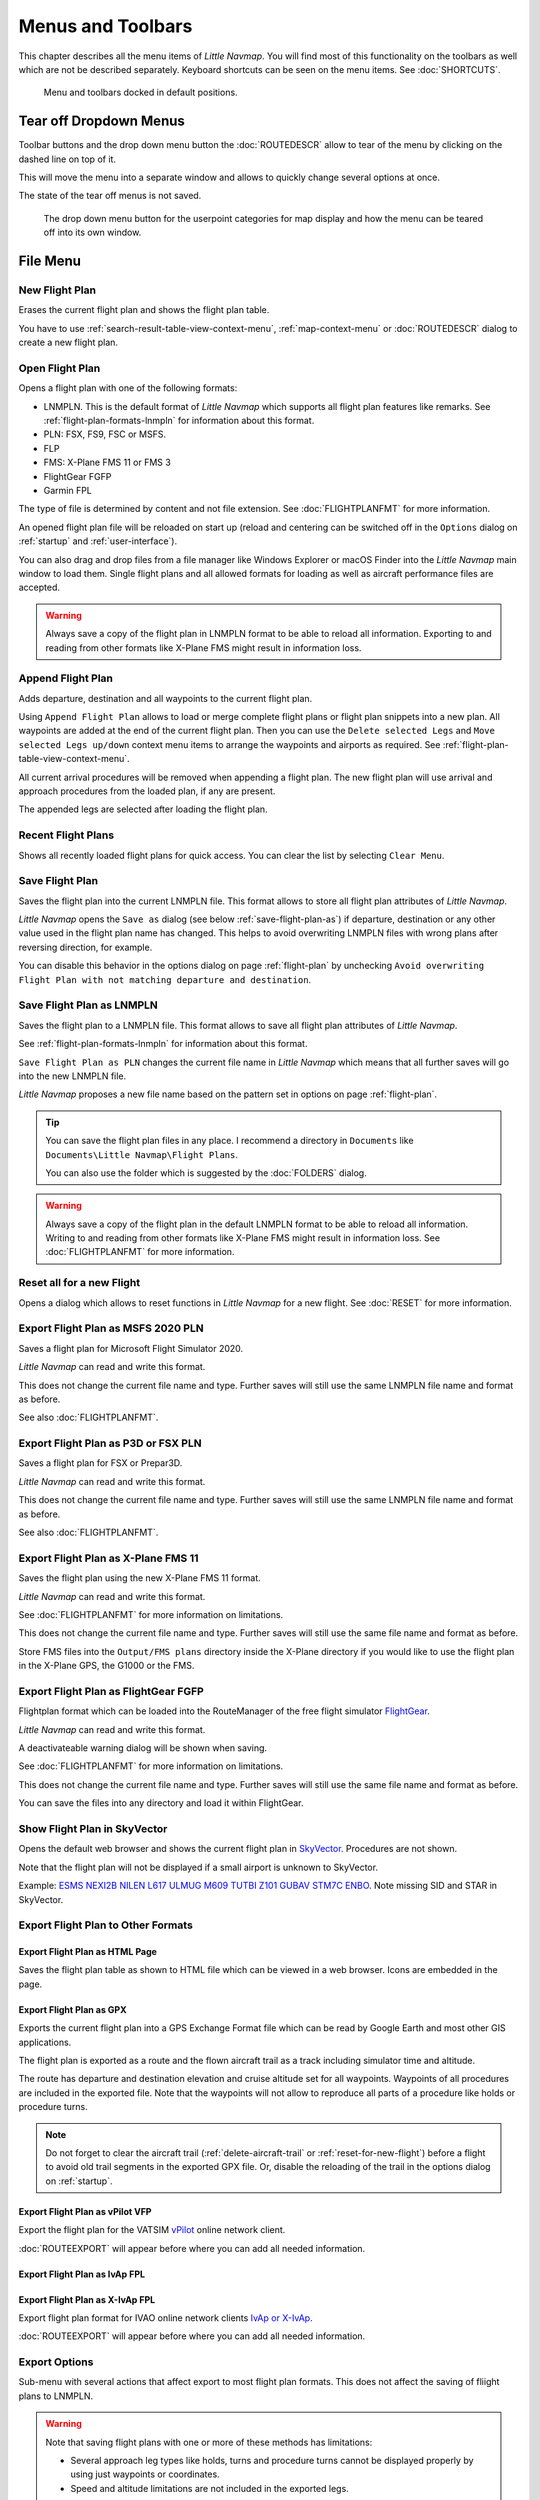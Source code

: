 Menus and Toolbars
------------------

This chapter describes all the menu items of *Little Navmap*. You will
find most of this functionality on the toolbars as well which are not be
described separately. Keyboard shortcuts can be seen on the menu items.
See :doc:`SHORTCUTS`.

.. figure:: ../images/menutoolbar.jpg

       Menu and toolbars docked in default positions.

Tear off Dropdown Menus
~~~~~~~~~~~~~~~~~~~~~~~~~~~~~~~~

Toolbar buttons and the drop down menu button the :doc:`ROUTEDESCR` allow to tear of the menu
by clicking on the dashed line on top of it.

This will move the menu into a separate window and allows to quickly change several options at once.

The state of the tear off menus is not saved.

.. figure:: ../images/tearoff.jpg

       The drop down menu button for the userpoint categories for map display and
       how the menu can be teared off into its own window.

File Menu
~~~~~~~~~

.. _new-flight-plan:

|New Flight Plan| New Flight Plan
^^^^^^^^^^^^^^^^^^^^^^^^^^^^^^^^^

Erases the current flight plan and shows the flight plan table.

You have to use :ref:`search-result-table-view-context-menu`,
:ref:`map-context-menu` or
:doc:`ROUTEDESCR` dialog to create a new flight plan.

.. _open-flight-plan:

|Open Flight Plan| Open Flight Plan
^^^^^^^^^^^^^^^^^^^^^^^^^^^^^^^^^^^

Opens a flight plan with one of the following formats:

-  LNMPLN. This is the default format of *Little Navmap* which supports all flight plan features like remarks.
   See :ref:`flight-plan-formats-lnmpln` for information about this format.
-  PLN: FSX, FS9, FSC or MSFS.
-  FLP
-  FMS: X-Plane FMS 11 or FMS 3
-  FlightGear FGFP
-  Garmin FPL

The type of file is determined by content and not file extension. See :doc:`FLIGHTPLANFMT` for more information.

An opened flight plan file will be reloaded on start up (reload and
centering can be switched off in the ``Options`` dialog on
:ref:`startup` and :ref:`user-interface`).

You can also drag and drop files from a file manager like Windows
Explorer or macOS Finder into the *Little Navmap* main window to load
them. Single flight plans and all allowed formats for loading as well as aircraft performance files
are accepted.

.. warning::

        Always save a copy of the flight plan in LNMPLN format to be able to
        reload all information. Exporting to and reading from other formats like
        X-Plane FMS might result in information loss.

.. _append-flight-plan:

|Append flight plan| Append Flight Plan
^^^^^^^^^^^^^^^^^^^^^^^^^^^^^^^^^^^^^^^

Adds departure, destination and all waypoints to the current flight
plan.

Using ``Append Flight Plan`` allows to load or merge complete flight
plans or flight plan snippets into a new plan. All waypoints are added
at the end of the current flight plan. Then you can use the
``Delete selected Legs`` and ``Move selected Legs up/down`` context menu
items to arrange the waypoints and airports as required. See :ref:`flight-plan-table-view-context-menu`.

All current arrival procedures will be removed when appending a flight plan. The
new flight plan will use arrival and approach procedures from the loaded
plan, if any are present.

The appended legs are selected after loading the flight plan.

.. _recent-flight-plan:

Recent Flight Plans
^^^^^^^^^^^^^^^^^^^^^^^^^^^^^

Shows all recently loaded flight plans for quick access. You can clear
the list by selecting ``Clear Menu``.

.. _save-flight-plan:

|Save Flight Plan| Save Flight Plan
^^^^^^^^^^^^^^^^^^^^^^^^^^^^^^^^^^^

Saves the flight plan into the current LNMPLN file. This format allows to store all flight plan attributes of *Little
Navmap*.

*Little Navmap* opens the ``Save as`` dialog (see below :ref:`save-flight-plan-as`) if departure,
destination or any other value used in the flight plan name has changed. This helps to avoid
overwriting LNMPLN files with wrong plans after reversing direction, for example.

You can disable this behavior in the options dialog on page :ref:`flight-plan` by unchecking
``Avoid overwriting Flight Plan with not matching departure and destination``.

.. _save-flight-plan-as:

|Save Flight Plan as LNMPLN| Save Flight Plan as LNMPLN
^^^^^^^^^^^^^^^^^^^^^^^^^^^^^^^^^^^^^^^^^^^^^^^^^^^^^^^^^^^

Saves the flight plan to a LNMPLN file. This format allows to save all flight plan attributes of *Little
Navmap*.

See :ref:`flight-plan-formats-lnmpln` for information about this format.

``Save Flight Plan as PLN`` changes the current file name in
*Little Navmap* which means that all further saves will go into the new
LNMPLN file.

*Little Navmap* proposes a new file name based on the pattern set in options on page :ref:`flight-plan`.

.. tip::

   You can save the flight plan files in any place. I recommend a directory in ``Documents`` like
   ``Documents\Little Navmap\Flight Plans``.

   You can also use the folder which is suggested by the :doc:`FOLDERS` dialog.

.. warning::

   Always save a copy of the flight plan in the default LNMPLN format to be
   able to reload all information. Writing to and reading from other
   formats like X-Plane FMS might result in information loss.
   See :doc:`FLIGHTPLANFMT` for more information.

.. _reset-for-new-flight:

|Reset all for a new Flight| Reset all for a new Flight
^^^^^^^^^^^^^^^^^^^^^^^^^^^^^^^^^^^^^^^^^^^^^^^^^^^^^^^^

Opens a dialog which allows to reset functions in *Little Navmap* for a
new flight. See :doc:`RESET` for more information.

.. _export-msfs-flight-plan:

|Export as PLN| Export Flight Plan as MSFS 2020 PLN
^^^^^^^^^^^^^^^^^^^^^^^^^^^^^^^^^^^^^^^^^^^^^^^^^^^^

Saves a flight plan for Microsoft Flight Simulator 2020.

*Little Navmap* can read and write this format.

This does not change the current file
name and type. Further saves will still use the same LNMPLN file name and
format as before.

See also :doc:`FLIGHTPLANFMT`.

.. _export-p3d-fsx-flight-plan:

|Export as PLN| Export Flight Plan as P3D or FSX PLN
^^^^^^^^^^^^^^^^^^^^^^^^^^^^^^^^^^^^^^^^^^^^^^^^^^^^^^

Saves a flight plan for FSX or Prepar3D.

*Little Navmap* can read and write this format.

This does not change the current file
name and type. Further saves will still use the same LNMPLN file name and
format as before.

See also :doc:`FLIGHTPLANFMT`.

.. _save-flight-plan-as-fms11:

|Export Flight Plan as X-Plane FMS 11| Export Flight Plan as X-Plane FMS 11
^^^^^^^^^^^^^^^^^^^^^^^^^^^^^^^^^^^^^^^^^^^^^^^^^^^^^^^^^^^^^^^^^^^^^^^^^^^^^

Saves the flight plan using the new X-Plane FMS 11 format.

*Little Navmap* can read and write this format.

See :doc:`FLIGHTPLANFMT` for more information on
limitations.

This does not change the current file
name and type. Further saves will still use the same file name and
format as before.

Store FMS files into the ``Output/FMS plans`` directory inside the
X-Plane directory if you would like to use the flight plan in the
X-Plane GPS, the G1000 or the FMS.

.. _save-flight-plan-as-fgfp:

|Save Flight Plan as FlightGear FGFP| Export Flight Plan as FlightGear FGFP
^^^^^^^^^^^^^^^^^^^^^^^^^^^^^^^^^^^^^^^^^^^^^^^^^^^^^^^^^^^^^^^^^^^^^^^^^^^^^

Flightplan format which can be loaded into the RouteManager of the free
flight simulator `FlightGear <http://www.flightgear.org>`__.

*Little Navmap* can read and write this format.

A deactivateable warning dialog will be shown when saving.

See :doc:`FLIGHTPLANFMT` for more information on
limitations.

This does not change the current file
name and type. Further saves will still use the same file name and
format as before.

You can save the files into any directory and load it within FlightGear.

.. _export-flight-plan-as-skyvector:

Show Flight Plan in SkyVector
^^^^^^^^^^^^^^^^^^^^^^^^^^^^^^^^^^^^^^^^^^^^^^^^^^^^^^^^^^^^^^^^^^^^^^^^^^^^^

Opens the default web browser and shows the current flight plan in
`SkyVector <https://skyvector.com>`__. Procedures are not shown.

Note that the flight plan will not be displayed if a small airport is
unknown to SkyVector.

Example: `ESMS NEXI2B NILEN L617 ULMUG M609 TUTBI Z101 GUBAV STM7C
ENBO <https://skyvector.com/?fpl=ESMS%20NILEN%20L617%20ULMUG%20M609%20TUTBI%20Z101%20GUBAV%20ENBO>`__.
Note missing SID and STAR in SkyVector.

Export Flight Plan to Other Formats
^^^^^^^^^^^^^^^^^^^^^^^^^^^^^^^^^^^^^^^^^^^^^^^^^^^^^^^^^^^^^^^^^^^^^^^^^^^^^

.. _export-flight-plan-as-html:

Export Flight Plan as HTML Page
'''''''''''''''''''''''''''''''

Saves the flight plan table as shown to HTML file which can be viewed in
a web browser. Icons are embedded in the page.

.. _export-flight-plan-as-gpx:

Export Flight Plan as GPX
'''''''''''''''''''''''''

Exports the current flight plan into a GPS Exchange Format file which
can be read by Google Earth and most other GIS applications.

The flight plan is exported as a route and the flown aircraft trail as a
track including simulator time and altitude.

The route has departure and destination elevation and cruise altitude
set for all waypoints. Waypoints of all procedures are included in the
exported file. Note that the waypoints will not allow to reproduce all
parts of a procedure like holds or procedure turns.

.. note::

   Do not forget to clear the aircraft trail (:ref:`delete-aircraft-trail` or :ref:`reset-for-new-flight`)
   before a flight to avoid
   old trail segments in the exported GPX file. Or, disable the reloading
   of the trail in the options dialog on :ref:`startup`.

.. _flight-plan-export-vpilot:

Export Flight Plan as vPilot VFP
''''''''''''''''''''''''''''''''

Export the flight plan for the VATSIM
`vPilot <https://www.vatsim.net/pilots/download-required-software>`__ online network
client.

:doc:`ROUTEEXPORT` will appear before where you can add all needed information.

.. _flight-plan-export-ivap:

Export Flight Plan as IvAp FPL
''''''''''''''''''''''''''''''

.. _flight-plan-export-xivap:

Export Flight Plan as X-IvAp FPL
''''''''''''''''''''''''''''''''

Export flight plan format for IVAO online network clients `IvAp or
X-IvAp <https://www.ivao.aero/softdev/ivap.asp>`__.

:doc:`ROUTEEXPORT` will appear
before where you can add all needed information.

Export Options
^^^^^^^^^^^^^^^^^^^^^^^^^^^^^^^^^

Sub-menu with several actions that affect export to most flight plan formats. This does not affect the saving
of fliight plans to LNMPLN.

.. warning::

      Note that saving flight plans with one or more of these methods has limitations:

      -  Several approach leg types like holds, turns and procedure turns
         cannot be displayed properly by using just waypoints or coordinates.
      -  Speed and altitude limitations are not included in the exported legs.

.. _export-flight-plan-approach-waypoints:

Export Waypoints for Approaches
'''''''''''''''''''''''''''''''''''''''

.. _export-flight-plan-sid-star-waypoints:

Export Waypoints for SID and STAR
'''''''''''''''''''''''''''''''''''''''

Save procedure waypoints instead of procedure information if checked.
This affects all flight plan export formats except the native LNMPLN format.

Use this if your simulator, GPS or FMC does not support loading or
display of approach procedures, SID or STAR.

Procedure information is replaced with respective waypoints that allow
to display procedures in limited GPS or FMS units.

.. _export-flight-plan-airway-waypoints:

Export Waypoints for Airways
'''''''''''''''''''''''''''''''''''''''

Enabling this function will omit all airway information in the exported flight plan formats.
A chain of waypoints will be exported instead of waypoint/airway/waypoint triplets.

.. _multiexport-flight-plan:

|Multiexport Flight Plan| Multiexport Flight Plan
^^^^^^^^^^^^^^^^^^^^^^^^^^^^^^^^^^^^^^^^^^^^^^^^^^

Exports all selected flight plan formats at once. You have to configure paths and select formats
for exporting before by selecting :ref:`multiexport-flight-plan-options` below.

Disabled if no flight plan format is selected for export.

See :doc:`ROUTEEXPORTALL` for details.

.. _multiexport-flight-plan-options:

|Multiexport Flight Plan Options| Multiexport Flight Plan Options
^^^^^^^^^^^^^^^^^^^^^^^^^^^^^^^^^^^^^^^^^^^^^^^^^^^^^^^^^^^^^^^^^^^^^^^^^

Opens a dialog which allows to configure paths and select formats
for flight plan exports with the :ref:`multiexport-flight-plan` function above

See :doc:`ROUTEEXPORTALL` for details.

.. _add-google-earth-kml:

|Add Google Earth KML| Add Google Earth KML
^^^^^^^^^^^^^^^^^^^^^^^^^^^^^^^^^^^^^^^^^^^

Allows addition of one or more Google Earth KML or KMZ files to the map
display. All added KML or KMZ files will be reloaded on start up. Reload
and centering can be switched off in the ``Options`` dialog on
:ref:`startup` and :ref:`user-interface`.

Due to the variety of KML files it is not guaranteed that all files will
show up properly on the map.

.. _clear-google-earth-kml-from-map:

|Clear Google Earth KML from Map| Clear Google Earth KML from Map
^^^^^^^^^^^^^^^^^^^^^^^^^^^^^^^^^^^^^^^^^^^^^^^^^^^^^^^^^^^^^^^^^

Removes all loaded KML files from the map.

.. _work-offline:

|Offline| Work Offline
^^^^^^^^^^^^^^^^^^^^^^

Stops loading of map data from the Internet. This affects the
*OpenStreetMap*, *OpenTopoMap* and all the other online map themes as
well as the elevation data. A red ``Offline.`` indication is shown in
the status bar if this mode is enabled.

You should restart the application after going online again.

Note that this function does not affect the download of weather information.
You can disable this in the respective menus separately.

.. warning::

     Enabling this function unintentionally will result in a blocky or fuzzy map display
     if online maps are used.

     This is because the map download of new image tiles is blocked.

.. _save-map-as-image:

|Save Map as Image| Save Map as Image
^^^^^^^^^^^^^^^^^^^^^^^^^^^^^^^^^^^^^^

Saves the current map view as an image file. Allowed formats are JPEG,
PNG and BMP. The image does not include the map overlays.

:doc:`IMAGEEXPORT` will show up before saving
which allows to select the image size.

.. _save-map-as-avitab:

|Save Map as Image for AviTab| Save Map as Image for AviTab
^^^^^^^^^^^^^^^^^^^^^^^^^^^^^^^^^^^^^^^^^^^^^^^^^^^^^^^^^^^^^

Saves the current map view as an image file for
`AviTab <https://github.com/fpw/avitab>`__. Allowed formats are JPEG and
PNG.

:doc:`IMAGEEXPORT` will show up before saving
which allows to select the image size.

The saved file is accompanied by a calibration file in
`JSON-Format <https://en.wikipedia.org/wiki/JSON>`__. It
has the same name as the image with an additional ``.json`` extension.

The files have to be saved to
``.../X-Plane 11/Resources/plugins/AviTab/MapTiles/Mercator``.

See here in the AviTab documentation for more information how to load
the map image: `Map App -
Mercator <https://github.com/fpw/avitab/wiki/Map-App#mercator>`__.

.. _save-map-to-clipboard:

Copy Map Image to Clipboard
^^^^^^^^^^^^^^^^^^^^^^^^^^^^^^^^^^^^^^^^^^^^^^^^^^^^^^^^^^^^^

Copies the current map image to the clipboard. The image does not
include the map overlays.

:doc:`IMAGEEXPORT` will show up before copying
the image which allows to select the image size.

.. _print-map:

|Print Map| Print Map
^^^^^^^^^^^^^^^^^^^^^^^^^^^^^^^^^^^^^^^^^^^^^^^^^^^^^^^^^^^^^

Allows to print the current map view. See :ref:`printing-the-map` for more information.

.. _print-flight-plan:

|Print Flight Plan| Print Flight Plan
^^^^^^^^^^^^^^^^^^^^^^^^^^^^^^^^^^^^^^^^^^^^^^^^^^^^^^^^^^^^^

Opens a print dialog that allows you to select flight plan related
information to be printed. See :ref:`printing-the-flight-plan` for more information.

.. _file-quit:

|Quit| Quit
^^^^^^^^^^^^^^^^^^^^^^^^^^^^^^^^^^^^^^^^^^^^^^^^^^^^^^^^^^^^^

Exits the application. Will ask for confirmation if there are unsaved files.

Flight Plan Menu
~~~~~~~~~~~~~~~~

Flight Plan
^^^^^^^^^^^

Opens and raises the flight planning dock window and flight plan tab.
Also activates the flight plan table for quick navigation. Same as
``Window`` -> ``Shortcuts`` -> ``Flight Plan`` or pressing ``F7``.

See :ref:`shortcuts-main-window` for
a full list or shortcuts.

Fuel Report
^^^^^^^^^^^

Opens and raises the flight planning dock window and Fuel Report tab.
Same as ``Window`` -> ``Shortcuts`` -> ``Fuel Report`` or pressing
``F8``.

See :ref:`shortcuts-main-window` for
a full list or shortcuts.

.. _undo-redo:

|Undo| |Redo| Undo/Redo
^^^^^^^^^^^^^^^^^^^^^^^^

Allows undo and redo of all flight plan changes. The last action is shown in the menu item like
``Add Waypoint``, for example.

.. _select-a-start-position-for-departure:

|Select a Start Position for Departure| Select a Start Position for Departure
^^^^^^^^^^^^^^^^^^^^^^^^^^^^^^^^^^^^^^^^^^^^^^^^^^^^^^^^^^^^^^^^^^^^^^^^^^^^^

A parking spot (gate, ramp or fuel box), runway or helipad can be
selected as a start position at the departure airport. A parking
position can also be selected in the map context menu item :ref:`set-as-flight-plan-departure`
when right-clicking on a parking position. If no position is selected
the longest primary runway end is selected automatically as start.

.. figure:: ../images/selectstartposition.jpg

     The start position selection dialog for EDDN.

.. _edit-flight-plan-on-map:

|Edit Flight Plan on Map| Edit Flight Plan on Map
^^^^^^^^^^^^^^^^^^^^^^^^^^^^^^^^^^^^^^^^^^^^^^^^^

Toggles the flight plan drag and drop edit mode on the map. See :doc:`MAPFPEDIT`.

.. _new-flight-plan-from-description:

|New Flight Plan from Route Description| New Flight Plan from Route Description
^^^^^^^^^^^^^^^^^^^^^^^^^^^^^^^^^^^^^^^^^^^^^^^^^^^^^^^^^^^^^^^^^^^^^^^^^^^^^^^

Opens a dialog with the ATS route description of the current flight plan
that also allows to modify the current flight plan or enter a new one.

:doc:`ROUTEDESCR` gives more information about this topic.

.. _flight-plan-route-clipboard:

|Copy Flight Plan Route to Clipboard| Copy Flight Plan Route to Clipboard
^^^^^^^^^^^^^^^^^^^^^^^^^^^^^^^^^^^^^^^^^^^^^^^^^^^^^^^^^^^^^^^^^^^^^^^^^

Copies the route description of the current flight plan to the clipboard
using the current settings from :doc:`ROUTEDESCR`.

.. _calculate-direct:

|Calculate Direct| Calculate Direct
^^^^^^^^^^^^^^^^^^^^^^^^^^^^^^^^^^^

Deletes all intermediate waypoints and connects departure and
destination using a great circle line.

This function does not delete procedures from the current flight plan but will rather connect procedure exit and entry directly, if any.

.. tip::

    You can calculate a flight plan between any kind of waypoints, even
    user-defined waypoints (right-click on the map and select
    :ref:`add-position-to-flight-plan` to create one). This allows the creation
    of snippets that can be merged into flight plans.

.. _reverse-flight-plan:

|Reverse Flight Plan| Reverse Flight Plan
^^^^^^^^^^^^^^^^^^^^^^^^^^^^^^^^^^^^^^^^^

Swaps departure and destination and reverses order of all intermediate
waypoints. A default runway is assigned for the new departure start
position.

Procedures are removed by this function.

This function also removes all airway references since the result would not be valid
due to one-way restrictions.

.. _calculate-flight-plan:

|Calculate Flight Plan| Calculate Flight Plan
^^^^^^^^^^^^^^^^^^^^^^^^^^^^^^^^^^^^^^^^^^^^^^^

Opens the flight plan calculation dock window which allows to automatically generate a flight plan by various criteria.

See chapter :doc:`ROUTECALC` for more information.

.. _adjust-flight-plan-alt:

|Adjust Flight Plan Altitude| Adjust Flight Plan Altitude
^^^^^^^^^^^^^^^^^^^^^^^^^^^^^^^^^^^^^^^^^^^^^^^^^^^^^^^^^

Changes the flight plan altitude according to a simplified East/West
rule and the current route type (IFR or VFR). Rounds the altitude up to
the nearest even 1,000 ft (or meter) for westerly flight plans or odd
1,000 ft (or meter) for easterly flight plans. Adds 500 ft for VFR
flight plans.

The rule can be changed in the options on :ref:`flight-plan`.

.. _download-tracks-startup:

Download Tracks on Startup
^^^^^^^^^^^^^^^^^^^^^^^^^^^^^^^^^^^^^^^^^^^^^^^^^^^^^^^^^

Downloads tracks immediately and instructs *Little Navmap* download tracks on startup.

See :doc:`TRACKS` for more information.

.. _download-tracks:

|Download Tracks| Download Tracks
^^^^^^^^^^^^^^^^^^^^^^^^^^^^^^^^^^^^^^^^^^^^^^^^^^^^^^^^^

Downloads Oceanic or other tracks which are NAT, PACOTS and AUSOTS.

Tracks are shown on the map and a message is shown in the statusbar once the download is finished.

Tracks are removed when closing the program. Use the function ``Download Tracks on Startup``
above to always have tracks available.

See :doc:`TRACKS` for more information.

.. _delete-tracks:

Delete Tracks
^^^^^^^^^^^^^^^^^^^^^^^^^^^^^^^^^^^^^^^^^^^^^^^^^^^^^^^^^

Remove downloaded Oceanic and other tracks from the track database.

Map Menu
~~~~~~~~

.. _goto-home:

|Goto Home| Goto Home
^^^^^^^^^^^^^^^^^^^^^

Jumps to the home area that was set using :ref:`set-home` using the saved position and zoom
distance. The center of the home area is highlighted by a |Home Symbol|
symbol.

The symbol cannot be hidden. Set it at a remote position if you like to get rid of it.

.. _go-to-center-for-distance-search:

|Go to Center for Distance Search| Go to Center for Distance Search
^^^^^^^^^^^^^^^^^^^^^^^^^^^^^^^^^^^^^^^^^^^^^^^^^^^^^^^^^^^^^^^^^^^

Go to the center point used for distance searches. See :ref:`set-center-for-distance-search`.The
center for the distance search is highlighted by a |Distance Search
Symbol| symbol.

The center symbol cannot be hidden. Set it at a remote position if you like to get rid of it.

.. _center-flight-plan:

|Center Flight Plan| Center Flight Plan
^^^^^^^^^^^^^^^^^^^^^^^^^^^^^^^^^^^^^^^

Centers the whole flight plan on the map.

.. _remove-highlights:

|Remove all Highlights and Selections| Remove all Highlights and Selections
^^^^^^^^^^^^^^^^^^^^^^^^^^^^^^^^^^^^^^^^^^^^^^^^^^^^^^^^^^^^^^^^^^^^^^^^^^^

Deselect all entries in the flight plan table, all search result tables
and remove all highlight marks from the map. Use this to get a clean
view of the map while flying.

.. _remove-marks:

|Remove all Ranges, Measurements, Patterns and Holdings| Remove all Ranges, Measurements, Patterns and Holdings
^^^^^^^^^^^^^^^^^^^^^^^^^^^^^^^^^^^^^^^^^^^^^^^^^^^^^^^^^^^^^^^^^^^^^^^^^^^^^^^^^^^^^^^^^^^^^^^^^^^^^^^^^^^^^^^

Removes all user features which are range rings, navaid range rings,
measurement lines, airport traffic patterns and holdings from the map.
This cannot be undone.

A warning dialog is shown before removing all user features.

.. _center-aircraft:

|Center Aircraft| Center Aircraft
^^^^^^^^^^^^^^^^^^^^^^^^^^^^^^^^^

Zooms to the user aircraft if directly connected to a flight simulator
or remotely connected using *Little
Navconnect* and
keeps the aircraft centered on the map.

Default is to keep the user aircraft and the next flight plan waypoint visible on the map.
The mode falls back to simple aircraft centering if no flight plan is loaded or no active leg is present.

You can zoom and move the map around and after a timeout the aircraft and next waypoint are centered again.

You can change the behavior on :ref:`simulator-aircraft` tab in dialog ``Options``.

.. _delete-aircraft-trail:

|Delete Aircraft Trail| Delete Aircraft Trail
^^^^^^^^^^^^^^^^^^^^^^^^^^^^^^^^^^^^^^^^^^^^^

The aircraft trail is saved and will be reloaded on program startup.

This menu item removes the user aircraft trail from both the map and the
elevation profile.

The trail can be exported together with the flight plan into a GPX
file by using :ref:`export-flight-plan-as-gpx`.

The aircraft trail is also attached to logbook entries as flown trail and can be saved there.

.. note::

      Always reset your trail before doing a flight to have the correct trail in the logbook entry.
      The best way to do this is :ref:`reset-for-new-flight`.

.. _map-position-back-forward:

|Map Position Back| |Map Position Forward| Map Position Back/Forward
^^^^^^^^^^^^^^^^^^^^^^^^^^^^^^^^^^^^^^^^^^^^^^^^^^^^^^^^^^^^^^^^^^^^

Jumps forward or backward in the map position history. The complete
history is saved and restored when starting *Little Navmap*.

View Menu
~~~~~~~~~

.. _reset-display-settings:

|Reset Display Settings| Reset Display Settings
^^^^^^^^^^^^^^^^^^^^^^^^^^^^^^^^^^^^^^^^^^^^^^^

Resets all map display settings which can be changed in the menu
``View`` back to default.

.. _map-details:

Details
^^^^^^^^^^^^^^^^^^

.. _more-details:

|More Details| More Details
'''''''''''''''''''''''''''

.. _default-details:

|Default Details| Default Details
'''''''''''''''''''''''''''''''''

.. _less-details:

|Less Details| Less Details
'''''''''''''''''''''''''''

Increases or decreases the detail level for the map. More details means
more airports, more navaids, more text information and bigger icons.

.. warning::

      Map information will be truncated if too much detail is
      chosen. A red warning message ``Too many objects`` will be shown in the statusbar if this is
      the case.

The detail level is shown in the statusbar. Range is -5 for least detail
to +5 for most detail.

.. tip::

     You can also quickly change the detail level with the mouse wheel using ``Ctrl+Wheel``.

Airports
^^^^^^^^^^^^^^^^^^^

.. _force-show-addon-airports:

|Force Show Addon Airports| Force Show Addon Airports
'''''''''''''''''''''''''''''''''''''''''''''''''''''

Add-on airports are always shown independently of the other airport map
settings and zoom level if this option is selected.

Enabling this function allows to see even small add-on airstrips in continental zoom levels, for example.

Add-on airports are highlighted with a yellow ring which is independent of this function.
You can disable the yellow ring in the options dialog on page :ref:`map-display` by unchecking ``Highlight add-on airports``.

**Example:** ``Force Show Addon Airports`` on a higher zoom level:

.. figure:: ../images/airportaddonnoforce.jpg

        Off: Only large add-on airports are shown on the map with a yellow highlight.

.. figure:: ../images/airportaddonforce.jpg

       On: All large add-on airports and additionally small add-on airstrips are shown on the map with a yellow highlight.

.. _show-airports-with-hard-runways:

|Show Airports with hard Runways| Show Airports with hard Runways
'''''''''''''''''''''''''''''''''''''''''''''''''''''''''''''''''

Show airports that have at least one runway with a hard surface.

.. _show-airports-with-soft-runways:

|Show Airports with soft Runways| Show Airports with soft Runways
'''''''''''''''''''''''''''''''''''''''''''''''''''''''''''''''''

Show airports that have only soft surfaced runways or only water
runways. This type of airport might be hidden on the map depending on
zoom distance.

.. _show-empty-airports:

|Show empty Airports| Show empty Airports
'''''''''''''''''''''''''''''''''''''''''

Show empty airports. This button or menu item might not be visible
depending on settings in the ``Options`` dialog on :ref:`map`.
The status of this button is combined with the other airport
buttons. This means, for example: You have to enable soft surfaced
airport display and empty airports to see empty airports having only
soft runways.

An empty airport is defined as one which has neither parking nor
taxiways nor aprons and is not an add-on. These airports are treated
differently in *Little Navmap*. Empty airports are drawn gray and behind all other
airports on the map.

This function helps the user to avoid airports that have no scenery elements.

Airports having only water runways are excluded from this definition to
avoid unintentional hiding.

**X-Plane and 3D airports**

The function can be extended to X-Plane airports which are not marked as
``3D``. This can be done by checking
``Consider all X-Plane airports not being 3D empty`` in the ``Options``
dialog on :ref:`map`. All airports not being marked as
``3D`` will be shown in gray on the map and can be hidden like described
above if enabled.

An airport is considered 3D if its source file contains ``3D`` in the
``gui_label``.

The definition of ``3D`` is arbitrary, though. A ``3D`` airport may
contain just a single object, such as a light pole or a traffic cone or
it may be a fully constructed major airport.

Navaids
^^^^^^^^^^^^^^^^^^

.. _show-vor-stations:

|Show VOR Stations| Show VOR Stations
'''''''''''''''''''''''''''''''''''''

.. _show-ndb-stations:

|Show NDB Stations| Show NDB Stations
'''''''''''''''''''''''''''''''''''''

.. _show-waypoints:

|Show Waypoints| Show Waypoints
'''''''''''''''''''''''''''''''

.. _show-ils-feathers:

|Show ILS Feathers| Show ILS Feathers
'''''''''''''''''''''''''''''''''''''

.. _show-victor-airways:

|Show Victor Airways| Show Victor Airways
'''''''''''''''''''''''''''''''''''''''''

.. _show-jet-airways:

|Show Jet Airways| Show Jet Airways
'''''''''''''''''''''''''''''''''''

Show or hide these facilities or navaids on the map. Navaids might be
hidden on the map depending on zoom distance.

.. _show-tracks:

|Show Tracks| Show Tracks
'''''''''''''''''''''''''''''''''''

Show or hide Oceanic or other tracks which are NAT, PACOTS and AUSOTS.

This function is disabled if no tracks are downloaded.

See :doc:`TRACKS` for more information.

.. _menu-airspaces:

Airspaces
^^^^^^^^^^^^^^^^^^^^

This sub-menu and toolbar allow the selection of individual airspace categories.

Airspace data sources can be selected in menu ``Scenery Library`` -> :ref:`airspace-source`.

Note that airspaces are hidden at lower zoom levels to avoid overlaying with the airport diagram.

You can tear off the drop down menus from the toolbar by clicking on the dashed line on top of the menu.

.. figure:: ../images/airspacestoolbar.jpg

       Airspace selection toolbar with all drop down menus.

.. _show-airspaces:

|Show Airspaces| Show Airspaces
'''''''''''''''''''''''''''''''

Allows to enable or disable the display of all airspaces with one click.
Use the menu items below this one or the toolbar buttons to display or
hide the various airspace types.

The airspaces toolbar contains buttons each having a drop down menu that
allows to configure the airspace display like showing or hiding certain
airspace types. Each drop down menu also has ``All`` and ``None``
entries to select or deselect all types in the menu.

.. _icao-airspaces:

|ICAO Airspaces| ICAO Airspaces
'''''''''''''''''''''''''''''''

Allows selection of Class A to Class E airspaces.

.. _fir-airspaces:

|FIR Airspaces| FIR Airspaces
'''''''''''''''''''''''''''''

Allows selection of the Class F and Class G airspaces or flight
information regions.

.. _restricted-airspaces:

|Restricted Airspaces| Restricted Airspaces
'''''''''''''''''''''''''''''''''''''''''''

Show or hide MOA (military operations area), restricted, prohibited and
danger airspaces.

.. _special-airspaces:

|Special Airspaces| Special Airspaces
'''''''''''''''''''''''''''''''''''''

Show or hide warning, alert and training airspaces.

.. _other-airspaces:

|Other Airspaces| Other Airspaces
'''''''''''''''''''''''''''''''''

Show or hide center, tower, mode C and other airspaces.

.. _airspace-altitude-limitations:

|Airspace Altitude Limitations| Airspace Altitude Limitations
'''''''''''''''''''''''''''''''''''''''''''''''''''''''''''''

Allows filtering of the airspace display by altitude. Either below or
above 10,000 ft or 18,000 ft or only airspaces intersecting with the
flight plan altitude.

.. _user-features:

User Features
^^^^^^^^^^^^^^^^^^^^^^^^

|Range Rings| Range Rings
''''''''''''''''''''''''''''''''''''

|Measurement Lines| Measurement Lines
''''''''''''''''''''''''''''''''''''''

|Traffic Patterns| Traffic Patterns
''''''''''''''''''''''''''''''''''''''

|Holdings| Holdings
''''''''''''''''''''''''''''''''''''''

Hides or shows the respective user features.

Note that the menu item to add an user feature is disabled if the
respective user feature is hidden on the map. The menu item is suffixed
with the text ``hidden on map`` if this is the case.

.. _map-userpoints:

Userpoints
^^^^^^^^^^^^^^^^^^^^^

Allows to hide or show user-defined waypoints by type.

The menu item ``Unknown Types`` shows or hides all types which do not
belong to a known type.

The type ``Unknown`` |Unknown| shows or hides all userpoints which are
exactly of type ``Unknown``.

You can tear off the drop down menu from the toolbar by clicking on the dashed line on top of it.

See :doc:`USERPOINT` for more information on
user-defined waypoints.

.. _show-flight-plan:

|Show Flight Plan| Show Flight Plan
^^^^^^^^^^^^^^^^^^^^^^^^^^^^^^^^^^^

Show or hide the flight plan. The flight plan is shown independently of
the zoom distance.

Note that the flight plan is also hidden in the elevation profile if you switch it off here.

.. _show-toc-and-tod:

|Show Top of Climb and Top of Descent| Show Top of Climb and Top of Descent
^^^^^^^^^^^^^^^^^^^^^^^^^^^^^^^^^^^^^^^^^^^^^^^^^^^^^^^^^^^^^^^^^^^^^^^^^^^^

Hides the climb and descent slopes as well as the top of climb and top of descent indicators when disabled.
This affects the map and elevation profile display but not the altitude calculation in the fuel report or elevation profile.

.. _show-missed-approaches:

|Show Missed Approaches| Show Missed Approaches
^^^^^^^^^^^^^^^^^^^^^^^^^^^^^^^^^^^^^^^^^^^^^^^

Show or hide the missed approaches of the current flight plan. This does
not affect the preview in the search tab ``Procedures``.

.. note::

       This function changes the active flight plan leg
       sequencing: Sequencing the active leg will stop if the destination is
       reached and missed approaches are not displayed. Otherwise sequencing
       will continue with the missed approach and the simulator aircraft
       progress will show the remaining distance to the end of the missed
       approach instead.

.. _show-aircraft:

|Show Aircraft| Show Aircraft
^^^^^^^^^^^^^^^^^^^^^^^^^^^^^

Shows the user aircraft and keeps it centered on the map if connected to
the simulator. The user aircraft is always shown independently of the
zoom distance.

The icon color and shape indicates the aircraft type and whether the
aircraft is on ground (gray border on ground).

|User Aircraft| User aircraft in flight.

A click on the user aircraft shows more information in the
``Simulator Aircraft`` dock window.

More options to change the map behavior while flying can be found here :ref:`simulator-aircraft`.

.. _show-aircraft-trail:

|Show Aircraft Trail| Show Aircraft Trail
^^^^^^^^^^^^^^^^^^^^^^^^^^^^^^^^^^^^^^^^^

Show the user aircraft trail. The trail is always shown independently of
the zoom distance. It is saved and will be reloaded on program startup.

The trail can be deleted manually by selecting ``Map`` ->
``Delete Aircraft Trail`` in the main menu.

The length of the trail is limited for performance reasons. If it
exceeds the maximum length, the trail is truncated and the oldest
segments are lost.

The trail can be exported together with the flight plan into a GPX
file by using :ref:`export-flight-plan-as-gpx`.

.. _show-compass-rose:

|Show Compass Rose| Show Compass Rose
^^^^^^^^^^^^^^^^^^^^^^^^^^^^^^^^^^^^^

Show a compass rose on the map which indicates true north and magnetic
north. Aircraft heading and aircraft trail are shown if connected to a
simulator.

The rose is centered around the user aircraft if connected to a simulator.
Otherwise it is centered on the map view.

See :doc:`COMPASSROSE` for details.

.. _show-compass-rose-attach:

|Attach Compass Rose to Aircraft| Attach Compass Rose to Aircraft
^^^^^^^^^^^^^^^^^^^^^^^^^^^^^^^^^^^^^^^^^^^^^^^^^^^^^^^^^^^^^^^^^^^^

The compass rose is centered in the current view if not connected to a simulator.

Once connected, the compass rose will be attached to the user aircraft and follow its position.

This can be disabled with this menu item which detaches the rose from the user aircraft and keeps it centered on the screen.

.. _show-map-ai-aircraft:

|Show AI and Multiplayer Aircraft| |Show AI and Multiplayer Ships| Show AI and Multiplayer Aircraft or Ships
^^^^^^^^^^^^^^^^^^^^^^^^^^^^^^^^^^^^^^^^^^^^^^^^^^^^^^^^^^^^^^^^^^^^^^^^^^^^^^^^^^^^^^^^^^^^^^^^^^^^^^^^^^^^

Shows AI and multiplayer aircraft or ships on the map. Multiplayer
vehicles can be displayed from e.g. FSCloud, VATSIM or Steam sessions.

The icon color and shape indicates the aircraft type and whether the
aircraft is on ground (gray border).

|AI or Multiplayer Aircraft| AI or multiplayer aircraft from the
simulator.

This includes aircraft that are injected by the various
online network clients. A click on the AI aircraft or ship shows more
information in the ``Simulator Aircraft`` dock window in the tab
``AI / Multiplayer``.

|Online Multiplayer Aircraft| Multiplayer aircraft/client from an online
network. See :doc:`ONLINENETWORKS`. A click on the
online aircraft shows information in the ``Information`` dock window in
the separate tab ``Online Clients``.

Note that, in X-Plane, ship traffic is not available and AI aircraft
information is limited.

The displayed vehicles are limited by the used multiplayer system if
*Little Navmap* is not connected to an online network like VATSIM or
IVAO. Multiplayer aircraft will disappear depending on distance to user
aircraft. For AI in FSX or P3D this is currently about 100 NM or around 200 km.

Smaller ships are only generated by the simulator within a small radius
around the user aircraft.

*Little Navmap* limits the display of AI vehicles depending on size.
Zoom close to see small aircraft or boats.

On the lowest zoom distance all aircraft and ships are drawn to scale on
the map.

Aircraft labels are forced to show independently of zoom level for the
next five AI/multiplayer aircraft closest to the user that are within 20
NM distance and 5,000 ft elevation.

All aircraft icons can be customized: :ref:`customize-aircraft-icons`.

.. _show-map-grid:

|Show Map Grid| Show Map Grid
^^^^^^^^^^^^^^^^^^^^^^^^^^^^^

Show a latitude/longitude grid as well as the
`meridian <https://en.wikipedia.org/wiki/Prime_meridian>`__ and
`antimeridian <https://en.wikipedia.org/wiki/180th_meridian>`__ (near
the date line) on the map.

A 30, 5 or 1 degree grid is shown depending on zoom factor.

.. _show-country-and-city-names:

|Show Country and City Names| Show Country and City Names
^^^^^^^^^^^^^^^^^^^^^^^^^^^^^^^^^^^^^^^^^^^^^^^^^^^^^^^^^

Show country, city and other points of interest. Availability of these
options depends on the selected map theme. See
:ref:`theme`.

.. _show-hillshading:

|Show Hillshading| Show Hillshading
^^^^^^^^^^^^^^^^^^^^^^^^^^^^^^^^^^^

Show hill shading on the map. Availability of these options depends on
the selected map theme. See :ref:`theme`.

.. _show-mora-grid:

|Show Minimum Altitude| Show Minimum Altitude
^^^^^^^^^^^^^^^^^^^^^^^^^^^^^^^^^^^^^^^^^^^^^

Toggles the display of minimum off-route altitude grid on the map.

The minimum off-route altitude grid provides an obstacle clearance
altitude within an one degree grid. The altitudes clear all terrain and
obstructions by 1,000 ft in areas where the highest elevations are 5,000
ft MSL or lower. Where the highest elevations are above 5,000 ft MSL
or higher terrain is cleared by 2,000 ft.

The large number is 1,000 ft and small number 100 ft minimum
altitude.

.. figure:: ../images/legend_map_mora.png

       MORA grid: 3,300, 4,400, 6,000, 9,900 and 10,500 ft.

.. _show-airport-weather:

|Show Airport Weather| Show Airport Weather
^^^^^^^^^^^^^^^^^^^^^^^^^^^^^^^^^^^^^^^^^^^

Shows icons for airport weather where a weather station is available.
Select source for display with :ref:`airport-weather-source` below.

See :ref:`airport-weather-legend` for an
explanation of the symbols and :ref:`airport-weather` for more information.

.. _wind-levels-menu:

Wind levels
^^^^^^^^^^^^^^^^^^^^^^

Enables or disables wind aloft display for different layers as well as
at flight plan waypoints. Select wind data source for display with :ref:`wind-source` below.

See :ref:`high-alt-wind` for an
explanation of the wind symbols and :ref:`wind` for more information.

.. _show-sun-shading:

|Show Sun Shading| Show Sun Shading
^^^^^^^^^^^^^^^^^^^^^^^^^^^^^^^^^^^

Enables the display of sun shading on the globe. This works in both
projections ``Mercator`` and ``Spherical``.

You can change the time source with the ``Sun Shading Time`` menu below.
The shadow darkness can be changed in the dialog ``Options`` on
:ref:`map-display-2`.

See :doc:`SUNSHADOW` for more information.

.. _show-sun-shading-time:

Sun Shading Time
^^^^^^^^^^^^^^^^

You can choose between three time sources for the sun shadow.

Simulator
'''''''''

Uses the time of the connected flight simulator and falls back to real
time if not connected. Updates the shadow if the simulator time changes.

Real UTC Time
'''''''''''''

Use real time.

User defined Time
'''''''''''''''''

Allows to use the user defined time as set by using
``Set User defined Time`` below.

Set User defined Time
'''''''''''''''''''''

Opens a dialog to set an user defined time in UTC as a source for the
sun shading.

See :ref:`sun-shadow-user-defined` for more information.

Projection
^^^^^^^^^^

Mercator
''''''''

A flat projection that gives the most fluid movement and the sharpest
map when using picture tile based online maps themes like
*OpenStreetMap* or *OpenTopoMap*.

Spherical
'''''''''

Shows earth as a globe which is the most natural projection. Movement
can stutter slightly when using the picture tile based online maps
themes like *OpenStreetMap* or *OpenTopoMap*. Use the ``Simple``,
``Plain`` or ``Atlas`` map themes to prevent this.

Online maps can appear slightly blurred when using this projection. This
is a result from converting the flat image tiles to the spherical
display.

.. figure:: ../images/sphericalpolitical.jpg

      Spherical map projection with ``Simple`` offline map theme selected.

.. _theme:

Theme
^^^^^

Allows to change the map theme which defines the look and feel of the background map.

Custom map themes are prefixed with a ``*`` in the drop down box in the
toolbar and with the word ``Custom`` in the menu.

.. tip::

   Check out the `Little Navmap Support Forum at
   AVSIM <https://www.avsim.com/forums/forum/780-little-navmap-little-navconnect-little-logbook-support-forum/>`__ for
   more map themes.

.. note::

    Please note that all the online maps are delivered from free services
    therefore fast download speeds and high availability cannot be
    guaranteed.

In any case it is easy to deliver and install a new online
map source without creating a new *Little Navmap* release.
See :doc:`MAPTHEMES` for more information.

OpenStreetMap
'''''''''''''

This is an online raster (i.e. based on images) map that includes a hill
shading option. Note that the *OpenStreetMap* hill shading does not
cover the whole globe.

.. figure:: ../images/osmhillshading.jpg

       View at an Italian airport using *OpenStreetMap* theme and hill shading.

OpenTopoMap
'''''''''''

An online raster map that mimics a topographic map. Includes integrated hill
shading and elevation contour lines at lower zoom distances.

The tiles for this map are provided by
`OpenTopoMap <https://www.opentopomap.org>`__.

.. figure:: ../images/otm.jpg

      View at the eastern Alps using *OpenTopoMap* theme. A flight plan is shown north of the Alps.

Stamen Terrain
''''''''''''''

A terrain map featuring integrated hill shading and natural vegetation colors. The
hill shading is available worldwide.

Map tiles by `Stamen Design <https://stamen.com>`__, under `CC BY
3.0 <https://creativecommons.org/licenses/by/3.0>`__. Data by
`OpenStreetMap <https://www.openstreetmap.org>`__, under
`ODbL <https://www.openstreetmap.org/copyright>`__.

.. figure:: ../images/stamenterrain.jpg

      View showing Stamen Terrain theme.

CARTO Light
'''''''''''''''''''''''''''''''''''''''''''''''''

A very bright map called *Positron* which allows to concentrate on the
aviation features on the map display. The map includes the same hill
shading option as the *OpenStreetMap*.

Map tiles and style by `CARTO <https://carto.com/>`__. Data by
`OpenStreetMap <https://www.openstreetmap.org>`__, under
`ODbL <https://www.openstreetmap.org/copyright>`__.

CARTO Dark
''''''''''''''''''''''''''''''''''''''''''''''''

A dark map called *Dark Matter*. The map includes the same hill shading
option as the *OpenStreetMap*.

Map tiles and style by `CARTO <https://carto.com/>`__. Data by
`OpenStreetMap <https://www.openstreetmap.org>`__, under
`ODbL <https://www.openstreetmap.org/copyright>`__.

Simple (Offline)
''''''''''''''''

This is a political map using colored country polygons. Boundaries and
water bodies are depicted coarse. The map included in *Little Navmap*
has an option to display city and country names.

Plain (Offline)
'''''''''''''''

A very simple map. The map is included in *Little Navmap* and has an
option to display city and country names. Boundaries and water bodies
are depicted coarse.

Atlas (Offline)
'''''''''''''''

A very simple map including coarse hill shading and land colors. The map
is included in *Little Navmap* and has an option to display city and
country names. Boundaries and water bodies are depicted coarse.

.. _weather-menu:

Weather Menu
~~~~~~~~~~~~

.. _airport-weather-source:

Airport Weather Source
^^^^^^^^^^^^^^^^^^^^^^^^^^^^^^^^^

Selects the source for the airport weather symbol display on the map.
See also :ref:`airport-weather` and :ref:`weather`.

The following options are available:

Flight Simulator
''''''''''''''''

FSX, Prepar3D or X-Plane. Display for FSX/Prepar3D and on remote
connections is slower and might cause stutters when scrolling.

Display for X-Plane remote connections is not supported except by
sharing the X-Plane ``METAR.rwx`` weather file on the network.

Active Sky
''''''''''

Use Active Sky as source for weather display.

NOAA
''''

Most up-to-date option for weather (`National Oceanic and Atmospheric
Administration <https://www.noaa.gov/>`__).

VATSIM
''''''

Same as NOAA but weather information might be older than NOAA. Use this
for online flying in the VATSIM network.

IVAO
''''

Same as NOAA weather but information might be older. Use this for online
flying in the IVAO network.

.. _wind-source:

Wind source
^^^^^^^^^^^^^^^^^^^^^^

Choose the source for winds aloft forecast data here. This will affect the
calculation of top of descent, top of climb and fuel planning. See also
:ref:`wind` and :ref:`weather`.

A manual wind setting for cruise altitude can also be used. See
:ref:`aircraft-performance-buttons`.

The selected wind source is shown in the tab ``Fuel Report`` in the
``Average wind`` line as well as in all tooltips on wind barbs.

Manual Wind
'''''''''''''

This is the same function as the ``Manual Wind`` button in the ``Fuel Report`` tab.

This menu item overrides the wind source and allows
to set the average wind direction and speed manually. Two input
fields are shown in the ``Fuel Report`` tab if this is checked.

Disabled
''''''''

No wind will be downloaded and processed.

Flight Simulator (X-Plane only)
'''''''''''''''''''''''''''''''

Uses the ``global_winds.grib`` file which is downloaded and used by
X-Plane. This file uses only two wind layers and is therefore less
accurate than the NOAA option.

NOAA
''''

Downloads weather files from `National Oceanic and Atmospheric
Administration <https://www.noaa.gov/>`__. This is the most accurate
option since it downloads data for several wind layers.

Userpoint Menu
~~~~~~~~~~~~~~~

See :doc:`USERPOINT` for more information on
user-defined waypoints.

.. _userdata-menu-show-search:

Userpoint Search
^^^^^^^^^^^^^^^^

Raise the dock window ``Search`` and the tab ``Userpoints`` where you
can edit, add delete and search user-defined waypoints.

.. _userdata-menu-import-csv:

Import CSV
^^^^^^^^^^

Import a CSV file that is compatible with the widely used format from
Plan-G and adds all the content to the database.

Note that the CSV format is the only format which allows to write and
read all supported data fields.

See :ref:`userpoints-csv` for a more
detailed description.

.. _userdata-menu-import-user-fix:

Import X-Plane user_fix.dat
^^^^^^^^^^^^^^^^^^^^^^^^^^^

Import user-defined waypoints from the file ``user_fix.dat``. The file
does not exist by default in X-Plane and has to be created either
manually or by exporting from *Little Navmap*.

The default location is ``XPLANE/Custom Data/user_fix.dat``.

The imported userpoints are of type ``Waypoint`` |Waypoint| which can be
changed after import using the bulk edit functionality.

The format is described by Laminar Research here:
`XP-FIX1101-Spec.pdf <https://developer.x-plane.com/wp-content/uploads/2016/10/XP-FIX1101-Spec.pdf>`__.

See :ref:`userpoints-xplane` for more information.

.. _userdata-menu-import-garmin-gtn:

Import Garmin GTN
^^^^^^^^^^^^^^^^^

Reads user-defined waypoints from the Garmin ``user.wpt`` file. Refer to
the manual of the Garmin unit you are using for more information about
format and file location.

The imported userpoints are of type ``Waypoint`` |Waypoint| which can be
changed after import using the bulk edit functionality.

See :ref:`userpoints-garmin` for
more information.

.. _userdata-menu-export-csv:

Export CSV
^^^^^^^^^^

Create or append user-defined waypoints to a CSV file. A dialog asks if
only selected userpoints should be exported, if the userpoints should
be appended to an already present file or if a header should be added.

Note that the exported file contains extra columns compared
to the Plan-G format. The description field supports more than one line
of text and special characters. Therefore, not all programs might be
able to import this file. If needed, adapt the file in *Microsoft Excel* or *LibreOffice Calc*.


.. figure:: ../images/userpoint_export.jpg

       Userpoint export dialog with tooltip help on first option.

.. _userdata-menu-export-user-fix:

Export X-Plane user_fix.dat
^^^^^^^^^^^^^^^^^^^^^^^^^^^

Only selected userpoints or all can be exported. The exported data can
optionally be appended to an already present file.

Not all data fields can be exported to this format. The ident field is
required for export.

Also, you have to make sure that the user waypoint ident is unique
within the ``user_fix.dat``.

See :ref:`userpoints-xplane` for more information about
limitations.

.. _userdata-menu-export-garmin-gtn:

Export Garmin GTN
^^^^^^^^^^^^^^^^^

Only selected userpoints or all can be exported. The exported data can
optionally be appended to an already present file.

Not all data fields can be exported to this format. The ident field is
required for export. Some fields like the name are adapted to
limitations.

See :ref:`userpoints-xplane` for more information about
limitations.

.. _userdata-menu-export-bgl:

Export XML for FSX/P3D BGL Compiler
^^^^^^^^^^^^^^^^^^^^^^^^^^^^^^^^^^^

This export options creates an XML file which can be compiled into an
BGL file containing waypoints.

The region and ident fields are required for this export option.

See the Prepar3D SDK documentation for information on how to compile the
BGL and how to add this to the simulator.

.. _userdata-menu-clear-database:

Clear database
^^^^^^^^^^^^^^

Remove all user-defined waypoints from the database.

A CSV backup file named ``little_navmap_userdata_backup.csv`` is created
in the settings directory
``C:\Users\YOURUSERNAME\AppData\Roaming\ABarthel`` before deleting all
user-defined waypoints.

*Little Navmap* also creates a full database backup on every start. See
:ref:`files-userdata`.

Logbook Menu
~~~~~~~~~~~~

Logbook Search
^^^^^^^^^^^^^^

Raise the dock window ``Search`` and the tab ``Logbook`` where you can
edit, add delete and search logbook entries.

See :doc:`LOGBOOK` for more information.

.. _logbook-statistics:

Show Statistics
^^^^^^^^^^^^^^^

Shows the logbook statistics dialog. See :ref:`statistics`.

.. _logbook-import-csv:

Import CSV
^^^^^^^^^^

Import logbook entries from a CSV file. The entries are added to the logbook database.

.. _logbook-export-csv:

Export CSV
^^^^^^^^^^

Allows to export the full logbook or the selected entries to a CSV (comma separated
value) text file which can be loaded in *LibreOffice Calc* or *Microsoft
Excel*. See :ref:`import-export`.

.. _logbook-import-xplane:

Import X-Plane Logbook
^^^^^^^^^^^^^^^^^^^^^^

Import the X-Plane logbook file
``.../X-Plane 11/Output/logbooks/X-Plane Pilot.txt`` into the *Little
Navmap* logbook database. Note that the X-Plane logbook format is
limited and does not provide enough information to fill all *Little
Navmap* logbook fields.

See :ref:`import-xplane`.

.. _logbook-convert-userdata:

Convert Log Entries from Userpoints
^^^^^^^^^^^^^^^^^^^^^^^^^^^^^^^^^^^^^

Automatically converts all legacy log entries that were collected as
userpoints and copies them to the new logbook.

See :ref:`convert` for details.

.. _logbook-create-entries:

Create Logbook entries
^^^^^^^^^^^^^^^^^^^^^^

*Little Navmap* creates logbook entries for each flight automatically if
this menu item is checked. A logbook entry containing only departure is
created on takeoff and finalized with destination and more information
on landing.

.. note::

      Always reset your trail before doing a flight to have the correct trail in the logbook entry.
      The best way to do this is :ref:`reset-for-new-flight`.

See also :doc:`LOGBOOK`.

.. _aircraft-menu:

Aircraft Menu
~~~~~~~~~~~~~

This menu contains functionality for aircraft performance profiles which
allow fuel planning and traveling time estimation.

See :doc:`AIRCRAFTPERF` and :doc:`AIRCRAFTPERFEDIT` for more information.

.. _aircraft-menu-new:

|New Aircraft Performance| New Aircraft Performance
^^^^^^^^^^^^^^^^^^^^^^^^^^^^^^^^^^^^^^^^^^^^^^^^^^^

Creates a new performance profile with default values, shows the fuel
report and opens the edit dialog. A profile with 3 NM per 1,000 ft for
descent and climb rules and no fuel consumption is default. Red warning
messages will be shown since the profile is not complete.

.. _aircraft-menu-load:

|Open Aircraft Performance| Open Aircraft Performance
^^^^^^^^^^^^^^^^^^^^^^^^^^^^^^^^^^^^^^^^^^^^^^^^^^^^^

Loads a LNMPERF aircraft performance profile and shows the fuel
report. You can also load a profile by dragging the file from a file
manager like Windows Explorer into the main window of *Little Navmap*.

.. _aircraft-menu-save:

|Save Aircraft Performance| Save Aircraft Performance
^^^^^^^^^^^^^^^^^^^^^^^^^^^^^^^^^^^^^^^^^^^^^^^^^^^^^

Saves the current profile. Opens a file dialog if not saved before.

.. _aircraft-menu-save-as:

|Save Aircraft Performance as| Save Aircraft Performance as
^^^^^^^^^^^^^^^^^^^^^^^^^^^^^^^^^^^^^^^^^^^^^^^^^^^^^^^^^^^

Allows to save the current profile using a new filename.

.. _aircraft-menu-recent:

Recent Performance Files
^^^^^^^^^^^^^^^^^^^^^^^^^^^^^^^^^^^

Shows all recently loaded aircraft performance files for quick access.
You can clear the list by selecting the sub-menu item ``Clear Menu``.

.. _aircraft-menu-edit:

|Edit Aircraft Performance| Edit Aircraft Performance
^^^^^^^^^^^^^^^^^^^^^^^^^^^^^^^^^^^^^^^^^^^^^^^^^^^^^

Opens :doc:`AIRCRAFTPERFEDIT` for
the current performance profile.

.. _aircraft-menu-open-merge:

|Open Aircraft Performance and Merge| Open Aircraft Performance and Merge
^^^^^^^^^^^^^^^^^^^^^^^^^^^^^^^^^^^^^^^^^^^^^^^^^^^^^^^^^^^^^^^^^^^^^^^^^

Opens a file loading dialog and subsequently :doc:`AIRCRAFTPERFMERGE` which allows to merge or copy
data from the opened file to the current aircraft performance.

.. _aircraft-menu-merge:

|Merge collected Aircraft Performance| Merge collected Aircraft Performance
^^^^^^^^^^^^^^^^^^^^^^^^^^^^^^^^^^^^^^^^^^^^^^^^^^^^^^^^^^^^^^^^^^^^^^^^^^^

Opens :doc:`AIRCRAFTPERFMERGE`
which allows to merge or copy data from the collected aircraft
performance to the currently loaded aircraft performance.

See also :doc:`AIRCRAFTPERFCOLL`.

.. _aircraft-menu-restart:

|Restart Aircraft Performance Collection| Restart Aircraft Performance Collection
^^^^^^^^^^^^^^^^^^^^^^^^^^^^^^^^^^^^^^^^^^^^^^^^^^^^^^^^^^^^^^^^^^^^^^^^^^^^^^^^^

Resets all collected values for aircraft performance to zero and starts
the performance collection over.

See also :doc:`AIRCRAFTPERFCOLL`.

.. _scenery-library-menu:

Scenery Library Menu
~~~~~~~~~~~~~~~~~~~~

.. _flight-simulators-menu:

Flight Simulators
^^^^^^^^^^^^^^^^^

One menu item is created for each flight simulator installation or
database found. These menu items allow switching of databases on the
fly.

The menu shows the simulator name as a disabled menu item if only one flight simulator was found.

The loaded AIRAC cycle is shown only for X-Plane and Navigraph data
since the information is not available for FSX, P3D and MSFS.

.. note::

   You have to set the base path to the X-Plane directory in
   the ``Load Scenery Library Dialog`` first to enable the X-Plane
   menu item.

This menu is synchronized with simulator selection in :doc:`SCENERY`. Once a
database is successfully loaded, the display, flight plan and search
will switch over to the newly loaded simulator data.

.. note::

      Note that *Little Navmap* does not keep you from using a X-Plane scenery
      database while being connected to FSX/Prepar3D or vice versa, for example. You will
      get unwanted effects like wrong weather information if using such a
      setup.

      Parking positions in flight plans might change when switching between scenery library databases.
      This can happen if airports have parking positions with different names or missing parking positions.

The program might change a loaded flight plan if you switch between
different databases. This can happen if a departure position is set in
the plan which does not exist in the other database. Click
``New Flight Plan`` before switching to avoid this.

Navigraph
^^^^^^^^^^^^^^^^^^^^^^^^^

This sub-menu also shows the AIRAC cycle if a Navigraph
database is found in the database directory.

See the chapter :doc:`NAVDATA` for more
information about scenery databases and the three different display modes
below.

Note that airspaces are not affected by this selection. See :ref:`airspace-source` below.

.. _navigraph-all:

Use Navigraph for all Features
''''''''''''''''''''''''''''''

Completely ignores the simulator database and takes all information from
the Navigraph database.

.. warning::

      Airport information is limited in this mode.
      This means that aprons, taxiways, parking positions, runway surface
      information and other information is not available.
      Also, smaller airports might be missing.
      Runway layout might not match the runway layout in the simulator if you use stock or older airport scenery.

.. _navigraph-navaid-proc:

Use Navigraph for Navaids and Procedures
''''''''''''''''''''''''''''''''''''''''

This mode blends navaids and more from the Navigraph database with the
simulator database. This affects the map display, all information and
all search windows.

**This is the default and recommended mode for all simulators.**

.. _navigraph-none:

Do not use Navigraph Database
'''''''''''''''''''''''''''''

Ignores the Navigraph database and shows only information read from the
simulator scenery.

.. warning::

     Navdata read from FSX, P3D or MSFS has limitations. The airway network might not be correct
     and procedures can have errors.

.. _airspace-source:

Airspace Libraries
^^^^^^^^^^^^^^^^^^^^^^^^^^

Enables or disables various airspace databases for display.

Simulator
'''''''''

Toggles display of simulator airspaces. These also change when changing
the simulator database in the ``Scenery Library`` menu.

See also :ref:`load-scenery-library-xplane-airspaces` and
:ref:`load-scenery-library-p3d-fsx-airspaces`.

.. _navigraph:

Navigraph
'''''''''

Shows the airspaces from the included or updated Navigraph database.
This is independent of the selected simulator.

User
''''

Selects user airspaces for display. This source is independent of the
selected simulator.

See also :ref:`load-scenery-library-user-airspaces` and :ref:`load-user-airspaces`.

Online
''''''

Selects the online centers for display.
Only enabled if connected to an online service like VATSIM or IVAO.


.. _load-user-airspaces:

|Load User Airspaces| Load User Airspaces
^^^^^^^^^^^^^^^^^^^^^^^^^^^^^^^^^^^^^^^^^

A directory selection dialog will show up when running this function the
first time. Select a directory containing OpenAir airspace files with
file ending ``.txt``. All files in the directory will be read
recursively into the user airspace database.

See also :ref:`load-scenery-library-user-airspaces`.

.. _load-scenery-library:

|Load Scenery Library| Load Scenery Library
^^^^^^^^^^^^^^^^^^^^^^^^^^^^^^^^^^^^^^^^^^^

Open the ``Load Scenery Library`` dialog. See :doc:`SCENERY` for more information.

Tools Menu
~~~~~~~~~~

.. _flight-simulator-connection:

|Flight Simulator Connection| Flight Simulator Connection
^^^^^^^^^^^^^^^^^^^^^^^^^^^^^^^^^^^^^^^^^^^^^^^^^^^^^^^^^

Opens the ``Connect`` dialog allowing *Little Navmap* to connect directly
to a flight simulator, the *Little Xpconnect* X-Plane plugin, or
remotely using the *Little Navconnect* agent.
See :doc:`CONNECT` for more
information.

.. _run-webserver:

Run Webserver
^^^^^^^^^^^^^

Starts the internal web server of *Little Navmap*. Access the web page
using the menu item ``Open Webserver Page in Browser`` below.

See :doc:`WEBSERVER` for detailed information and :ref:`web-server` for configuration options.

.. _open-webserver:

Open Webserver Page in Browser
^^^^^^^^^^^^^^^^^^^^^^^^^^^^^^

Only enabled if the web server is running. Opens the web server page in
your default browser. The default address is like
``http://YOUR_COMPUTER_NAME:8965`` or ``http://localhost:8965``.

This function might not work depending on your network setup.
Enter the computer name as above manually in your browser if this is the case.

.. _reset-and-restart:

Reset all Settings and Restart
^^^^^^^^^^^^^^^^^^^^^^^^^^^^^^

This will reset all options, window layout, dialog layout, aircraft
trail, map position history and file histories back to default values
and restart *Little Navmap* after showing a warning dialog.

User features like range rings, traffic patterns, holds as well as
scenery, logbook and userpoint databases are not affected.

A backup copy of the settings file ``little_navmap.ini`` is created in
the configuration directory. See :ref:`configuration`.

Use this function instead of deleting the settings directory if you see
crashes or other issues with the program.

Reset all Messages
^^^^^^^^^^^^^^^^^^

Re-enable all dialogs that were disabled by selecting
``Do not show this dialog again`` or similar messages.

.. _save-state:

Save Options and State
^^^^^^^^^^^^^^^^^^^^^^

Saves all options, dialog settings, tab arrangements and the window
layout. This is normally only done when exiting *Little Navmap*.

.. _files_and_directories:

Files and Directories
^^^^^^^^^^^^^^^^^^^^^^^^^

Open Log File
'''''''''''''''''''''''''''''''''''''''

Shows the log file ``abarthel-little_navmap.log`` in the default text editor.
This can be used to track down errors or crashes.

See also :ref:`files-log` for details.

.. note::

   Immediately save this log to another file if you'd like to report problems with *Little Navmap*.
   The log file might be overwritten if you continue your flight.
   See :ref:`report-bug` for more information about reporting bugs.

Open Configuration File
'''''''''''''''''''''''''''''''''''''''

Shows the main ``little_navmap.ini`` configuration file in the default text editor.

See also :ref:`configuration` for details about the files used.

.. warning::

   There is usually no need to edit this file directly.
   Editing this file the wrong way might crash *Little Navmap*.

Show Database Files
'''''''''''''''''''''''''''''''''''''''

Open *Little Navmap*'s database directory in a file manager. See
:doc:`RUNNOSIM`
for more information on copying database files between different
computers.

See also :ref:`files-databases` for details about the different databases.

.. _options:

|Options| Options
^^^^^^^^^^^^^^^^^

Opens the dialog :doc:`OPTIONS` which allows to change the user interface, map display, weather and more.

.. _window-menu:

Window Menu
~~~~~~~~~~~

.. _shortcuts:

Shortcuts
^^^^^^^^^^^^^^^^^^^^

A list of menu items that open and raise the respective dock window and
tab. See :ref:`shortcuts-main-window` for a full list.

Some shortcuts also activate search fields or tables like the airport
ICAO search when using ``Airport Search`` or pressing ``F4``. This
allows to quickly look for an airport or other feature by just pressing
a function key.

.. _map-overlays:

Map Overlays
^^^^^^^^^^^^^^^^^^^^^^^

Show or hide floating map overlays, like the overview on the top left or
the compass on the top right corner of the map window.

You can also right click on a map overlay to hide it from the context menu.

.. _window-styles:

Style
^^^^^^^^^^^^^^^^

Allows to switch the style of the graphical user interface on the fly. A
restart is not needed.

The user interface styles contain a ``Night`` mode that can be used for
flights in a dark environment. You can also dim the map and elevation
profile display for this style in the dialog ``Options`` on
:ref:`map-display-2` (``Map Dimming in Night Style`` at the bottom of the
dialog).

The colors for the styles ``Fusion`` and ``Night`` can be changed by
editing configuration files. See :doc:`CUSTOMIZE` for more
information.

The available styles depend on the operating system except for
``Fusion`` and ``Night`` which are always available.

.. _window-layout-open:

Open Window Layout
^^^^^^^^^^^^^^^^^^^^^^^^^

Opens a LNMLAYOUT file and applies the changes like visibility, position and floating status directly to the
dock windows. Size and position of the main window is also restored.

Full screen and normal layouts are both loaded from this file.

See :doc:`LAYOUT` for more information.

.. _window-layout-save-as:

Save Window Layout as
^^^^^^^^^^^^^^^^^^^^^^^^^

Saves visibility, position and floating status of all dock windows as well as the size and position
of the main window to a LNMLAYOUT file.

Note that the layout for the fullscreen and normal view are save together in this file.

See :doc:`LAYOUT` for more information.

.. _window-layout-recent:

Recent Window Layouts
^^^^^^^^^^^^^^^^^^^^^^^^^

List of recently saved or loaded window layout files. Select one to load and apply the layout.

.. _reset-layout-menu:

Reset Window Layout
^^^^^^^^^^^^^^^^^^^

Reset the main window layout back to default. This involves visibility,
position and state of all dock windows as well as the toolbars.
All tabs and the statusbar are reset to default as well.

This function can be helpful if a dock window gets lost on multi monitor setups.

Note that the dock windows ``Search`` and ``Simulator Aircraft`` are stacked in the default layout.
You can access both using the tabs at the lower right position of the main window.

See :doc:`LAYOUT` for more information on window layouts.

.. _fullscreen-menu:

|Fullscreen Map| Fullscreen Map
^^^^^^^^^^^^^^^^^^^^^^^^^^^^^^^^^

Maximizes the map window and hides all dock windows as well as the toolbars.

See :ref:`fullscreen` for more information on fullscreen mode.

.. _keep-foreground-menu:

Keep in Foreground
^^^^^^^^^^^^^^^^^^^^^^^^^

Forces the main window of *Little Navmap* to remain in foreground of all other applications.

.. _show-all-floating:

Show all floating Windows
^^^^^^^^^^^^^^^^^^^^^^^^^

Raises all undocked (i.e. floating) windows before the main window. This
can be helpful if a window got lost. See :doc:`DOCKWINDOWS` for more information about floating dock
windows.

.. _allow-window-docking:

Allow Window docking
^^^^^^^^^^^^^^^^^^^^^^^^^

This enabled per default. Disable this if you do not want floating (i.e. undocked) dock windows to
snap back into the main window while moving them around.

See also :doc:`DOCKWINDOWS`.

.. _window-search:

|Search| Search
^^^^^^^^^^^^^^^

.. _window-flight-plan:

|Flight Plan| Flight Planning
^^^^^^^^^^^^^^^^^^^^^^^^^^^^^^

.. _window-flight-plan-calc:

|Flight Plan Calculation| Flight Plan Calculation
^^^^^^^^^^^^^^^^^^^^^^^^^^^^^^^^^^^^^^^^^^^^^^^^^^^

.. _window-information:

|Information| Information
^^^^^^^^^^^^^^^^^^^^^^^^^

.. _window-flight-plan-elevation-profile:

|Flight Plan Elevation Profile| Flight Plan Elevation Profile
^^^^^^^^^^^^^^^^^^^^^^^^^^^^^^^^^^^^^^^^^^^^^^^^^^^^^^^^^^^^^

.. _window-simulator-aircraft:

|Simulator Aircraft| Simulator Aircraft
^^^^^^^^^^^^^^^^^^^^^^^^^^^^^^^^^^^^^^^

.. _window-legend:

|Legend| Legend
^^^^^^^^^^^^^^^

Open or close these dock windows. The map dock window cannot be closed.
The whole dock window stack is closed if a dock window is part of a
stack. See :doc:`DOCKWINDOWS` for more information about
stacked dock windows.

Note that the ``Flight Plan Calculation`` window cannot be docked and remains in floating state.

.. _main-toolbar-options:

File Toolbar
^^^^^^^^^^^^^^^^^^^^^^^^^^^^^^^^^^^^^^^^^^^^^^^^^^^^^^^^^^^^^^^^^^^^^^

Map Toolbar
^^^^^^^^^^^^^^^^^^^^^^^^^^^^^^^^^^^^^^^^^^^^^^^^^^^^^^^^^^^^^^^^^^^^^^

Map Options Toolbar
^^^^^^^^^^^^^^^^^^^^^^^^^^^^^^^^^^^^^^^^^^^^^^^^^^^^^^^^^^^^^^^^^^^^^^

Map Projection and Theme Toolbar
^^^^^^^^^^^^^^^^^^^^^^^^^^^^^^^^^^^^^^^^^^^^^^^^^^^^^^^^^^^^^^^^^^^^^^

Flight Plan Toolbar
^^^^^^^^^^^^^^^^^^^^^^^^^^^^^^^^^^^^^^^^^^^^^^^^^^^^^^^^^^^^^^^^^^^^^^

Map Airspaces Toolbar
^^^^^^^^^^^^^^^^^^^^^^^^^^^^^^^^^^^^^^^^^^^^^^^^^^^^^^^^^^^^^^^^^^^^^^

Dock Window Toolbar
^^^^^^^^^^^^^^^^^^^^^^^^^^^^^^^^^^^^^^^^^^^^^^^^^^^^^^^^^^^^^^^^^^^^^^

Tools Toolbar
^^^^^^^^^^^^^^^^^^^^^^^^^^^^^^^^^^^^^^^^^^^^^^^^^^^^^^^^^^^^^^^^^^^^^^

Statusbar
^^^^^^^^^^^^^^^^^^^^^^^^^^^^^^^^^^^^^^^^^^^^^^^^^^^^^^^^^^^^^^^^^^^^^^^^^^^^^^^^^^^^^^^^^^^^^^^^^^^^^^^^^^^^^^^^^^^^^^^^^^

Show or hide these toolbars and/or the statusbar.

You can also hide toolbars in the context menu that appears when right clicking on them.

Help Menu
~~~~~~~~~

.. _help-contents:

|Contents (Online)| Contents (Online)
^^^^^^^^^^^^^^^^^^^^^^^^^^^^^^^^^^^^^

Show the online user manual in the default web browser. The English user manual is shown if it is
not available in your language.

You can install additional language packs for *Little Navmap* which can include a translated manual.

.. _help-tutorials:

|Tutorials (Online)| Tutorials (Online)
^^^^^^^^^^^^^^^^^^^^^^^^^^^^^^^^^^^^^^^

Shows the online tutorials in the default web browser.

.. _help-faq:

|Frequently asked Questions (Online)| Frequently asked Questions (Online)
^^^^^^^^^^^^^^^^^^^^^^^^^^^^^^^^^^^^^^^^^^^^^^^^^^^^^^^^^^^^^^^^^^^^^^^^^

Shows the frequently asked questions in the web browser.

.. _help-contents-offline:

|Contents (Offline, PDF)| Contents (Offline, PDF)
^^^^^^^^^^^^^^^^^^^^^^^^^^^^^^^^^^^^^^^^^^^^^^^^^

Show the included PDF user manual in the default PDF viewer.

You can install additional language packs for *Little Navmap* which can include a translated PDF manual.

.. _navmap-legend-map-legend:

|NavMap Legend| NavMap Legend
^^^^^^^^^^^^^^^^^^^^^^^^^^^^^

Show the navigation related map legend in the ``Legend`` dock window.
You can also access the legend here: :doc:`LEGEND`.

.. _navmap-legend-theme-legend:

|Map Legend for current Map Theme| Map Legend for current Map Theme
^^^^^^^^^^^^^^^^^^^^^^^^^^^^^^^^^^^^^^^^^^^^^^^^^^^^^^^^^^^^^^^^^^^

Show the map theme dependent base legend in the ``Legend`` dock window.
Note that the legend is not available for all map themes.

.. _about-little-navmap:

|About Little Navmap| About Little Navmap
^^^^^^^^^^^^^^^^^^^^^^^^^^^^^^^^^^^^^^^^^

Show version and revision number for *Little Navmap*, also contains
links to the database directory, configuration file, log file and the
author's e-mail address.

.. _about-marble:

|About Marble| About Marble
^^^^^^^^^^^^^^^^^^^^^^^^^^^

Display information about the `Marble widget <https://marble.kde.org>`__
that is used to download and show the maps.

.. _about-qt:

|About Qt| About Qt
^^^^^^^^^^^^^^^^^^^

Display information about the `Qt application
framework <https://www.qt.io>`__ that is used by *Little Navmap*.

.. _donate:

|Donate for this Program| Donate for this Program
^^^^^^^^^^^^^^^^^^^^^^^^^^^^^^^^^^^^^^^^^^^^^^^^^

Opens the donation web page in your default browser.

If you would like to show your appreciation you can donate using PayPal.

Donations are purely optional but greatly appreciated.

|Donate|

.. |Donate| image:: ../images/donate.jpg
   :target: https://albar965.github.io/donate.html

.. _check-updates:

|Check for Updates| Check for Updates
^^^^^^^^^^^^^^^^^^^^^^^^^^^^^^^^^^^^^

Allows to manually check for updates. This will also show updates that
were recently ignored by pressing the ``Ignore this Update`` on the
notification dialog.

See :doc:`UPDATE` for more information.

.. _statusbar:


.. |New Flight Plan| image:: ../images/icon_filenew.png
.. |Open Flight Plan| image:: ../images/icon_fileopen.png
.. |Append flight plan| image:: ../images/icon_fileappend.png
.. |Reset all for a new Flight| image:: ../images/icon_reload.png
.. |Save Flight Plan| image:: ../images/icon_filesave.png
.. |Save Flight Plan as LNMPLN| image:: ../images/icon_filesaveas.png
.. |Export Flight Plan as X-Plane FMS 11| image:: ../images/icon_saveasfms.png
.. |Save Flight Plan as FlightGear FGFP| image:: ../images/icon_saveasfg.png
.. |Save Flight Plan FLP| image:: ../images/icon_saveasflp.png
.. |Export as PLN| image:: ../images/icon_filesaveas.png
.. |Add Google Earth KML| image:: ../images/icon_kmlfileopen.png
.. |Clear Google Earth KML from Map| image:: ../images/icon_cancel.png
.. |Offline| image:: ../images/icon_offline.png
.. |Save Map as Image| image:: ../images/icon_mapsaveasimage.png
.. |Save Map as Image for AviTab| image:: ../images/icon_mapsaveasimage.png
.. |Print Map| image:: ../images/icon_printmap.png
.. |Print Flight Plan| image:: ../images/icon_printflightplan.png
.. |Quit| image:: ../images/icon_application-exit.png
.. |Undo| image:: ../images/icon_undo.png
.. |Redo| image:: ../images/icon_redo.png
.. |Select a Start Position for Departure| image:: ../images/icon_parkingstartset.png
.. |Edit Flight Plan on Map| image:: ../images/icon_routeedit.png
.. |New Flight Plan from Route Description| image:: ../images/icon_newroutefromstring.png
.. |Copy Flight Plan Route to Clipboard| image:: ../images/icon_routestring.png
.. |Calculate Direct| image:: ../images/icon_routedirect.png
.. |Reverse Flight Plan| image:: ../images/icon_routereverse.png
.. |Adjust Flight Plan Altitude| image:: ../images/icon_routeadjustalt.png
.. |Goto Home| image:: ../images/icon_home.png
.. |Home Symbol| image:: ../images/icon_home.png
.. |Go to Center for Distance Search| image:: ../images/icon_centermark.png
.. |Distance Search Symbol| image:: ../images/icon_distancemark.png
.. |Center Flight Plan| image:: ../images/icon_centerroute.png
.. |Remove all Highlights and Selections| image:: ../images/icon_clearselection.png
.. |Remove all Ranges, Measurements, Patterns and Holdings| image:: ../images/icon_rangeringsoff.png
.. |Center Aircraft| image:: ../images/icon_centeraircraft.png
.. |Delete Aircraft Trail| image:: ../images/icon_aircrafttraildelete.png
.. |Map Position Back| image:: ../images/icon_back.png
.. |Map Position Forward| image:: ../images/icon_next.png
.. |Reset Display Settings| image:: ../images/icon_centeraircraft.png
.. |More Details| image:: ../images/icon_detailmore.png
.. |Default Details| image:: ../images/icon_detaildefault.png
.. |Less Details| image:: ../images/icon_detailless.png
.. |Force Show Addon Airports| image:: ../images/icon_airportaddon.png
.. |Show Airports with hard Runways| image:: ../images/icon_airport.png
.. |Show Airports with soft Runways| image:: ../images/icon_airportsoft.png
.. |Show empty Airports| image:: ../images/icon_airportempty.png
.. |Show VOR Stations| image:: ../images/icon_vor.png
.. |Show NDB Stations| image:: ../images/icon_ndb.png
.. |Show Waypoints| image:: ../images/icon_waypoint.png
.. |Show ILS Feathers| image:: ../images/icon_ils.png
.. |Show Victor Airways| image:: ../images/icon_airwayvictor.png
.. |Show Jet Airways| image:: ../images/icon_airwayjet.png
.. |Show Tracks| image:: ../images/icon_airwaytrack.png
.. |Show Airspaces| image:: ../images/icon_airspace.png
.. |ICAO Airspaces| image:: ../images/icon_airspaceicao.png
.. |FIR Airspaces| image:: ../images/icon_airspacefir.png
.. |Restricted Airspaces| image:: ../images/icon_airspacerestr.png
.. |Special Airspaces| image:: ../images/icon_airspacespec.png
.. |Other Airspaces| image:: ../images/icon_airspaceother.png
.. |Airspace Altitude Limitations| image:: ../images/icon_airspacealt.png
.. |Range Rings| image:: ../images/icon_rangerings.png
.. |Measurement Lines| image:: ../images/icon_distancemeasure.png
.. |Traffic Patterns| image:: ../images/icon_trafficpattern.png
.. |Holdings| image:: ../images/icon_hold.png
.. |Unknown| image:: ../images/icon_userpoint_Unknown.png
.. |Show Flight Plan| image:: ../images/icon_route.png
.. |Show Top of Climb and Top of Descent| image:: ../images/icon_routetoctod.png
.. |Attach Compass Rose to Aircraft| image:: ../images/icon_compassroseattach.png
.. |Show Missed Approaches| image:: ../images/icon_missed.png
.. |Show Aircraft| image:: ../images/icon_aircraft.png
.. |User Aircraft| image:: ../images/icon_aircraft_small_user.png
.. |Show Aircraft Trail| image:: ../images/icon_aircrafttrail.png
.. |Show Compass Rose| image:: ../images/icon_compassrose.png
.. |Show AI and Multiplayer Aircraft| image:: ../images/icon_aircraftai.png
.. |Show AI and Multiplayer Ships| image:: ../images/icon_boatai.png
.. |AI or Multiplayer Aircraft| image:: ../images/icon_aircraft_small.png
.. |Online Multiplayer Aircraft| image:: ../images/icon_aircraft_online.png
.. |Show Map Grid| image:: ../images/icon_mapgrid.png
.. |Show Country and City Names| image:: ../images/icon_cities.png
.. |Show Hillshading| image:: ../images/icon_hillshading.png
.. |Show Minimum Altitude| image:: ../images/icon_minaltitude.png
.. |Show Airport Weather| image:: ../images/icon_weather.png
.. |Show Sun Shading| image:: ../images/icon_mapshadow.png
.. |Waypoint| image:: ../images/icon_userpoint_Waypoint.png
.. |New Aircraft Performance| image:: ../images/icon_aircraftperfnew.png
.. |Open Aircraft Performance| image:: ../images/icon_aircraftperfload.png
.. |Save Aircraft Performance| image:: ../images/icon_aircraftperfsave.png
.. |Save Aircraft Performance as| image:: ../images/icon_aircraftperfsaveas.png
.. |Edit Aircraft Performance| image:: ../images/icon_aircraftperfedit.png
.. |Open Aircraft Performance and Merge| image:: ../images/icon_aircraftperfload.png
.. |Merge collected Aircraft Performance| image:: ../images/icon_aircraftperfmerge.png
.. |Restart Aircraft Performance Collection| image:: ../images/icon_aircraftperfreset.png
.. |Load User Airspaces| image:: ../images/icon_databaseairspace.png
.. |Load Scenery Library| image:: ../images/icon_database.png
.. |Flight Simulator Connection| image:: ../images/icon_network.png
.. |Options| image:: ../images/icon_settings.png
.. |Search| image:: ../images/icon_searchdock.png
.. |Flight Plan| image:: ../images/icon_routedock.png
.. |Flight Plan Calculation| image:: ../images/icon_routecalcdock.png
.. |Information| image:: ../images/icon_infodock.png
.. |Flight Plan Elevation Profile| image:: ../images/icon_profiledock.png
.. |Simulator Aircraft| image:: ../images/icon_aircraftdock.png
.. |Legend| image:: ../images/icon_legenddock.png
.. |Contents (Online)| image:: ../images/icon_help.png
.. |Tutorials (Online)| image:: ../images/icon_help.png
.. |Frequently asked Questions (Online)| image:: ../images/icon_help.png
.. |Contents (Offline, PDF)| image:: ../images/icon_help.png
.. |NavMap Legend| image:: ../images/icon_help.png
.. |Map Legend for current Map Theme| image:: ../images/icon_help.png
.. |About Little Navmap| image:: ../images/icon_littlenavmap.png
.. |About Marble| image:: ../images/icon_marble.png
.. |About Qt| image:: ../images/icon_qticon.png
.. |Donate for this Program| image:: ../images/icon_about.png
.. |Check for Updates| image:: ../images/icon_revert.png

.. |Calculate Flight Plan| image:: ../images/icon_routecalc.png

.. |Multiexport Flight Plan| image:: ../images/icon_filesaveall.png
.. |Multiexport Flight Plan Options| image:: ../images/icon_filesaveallopts.png

.. |Download Tracks| image:: ../images/icon_airwaytrackdown.png

.. |Fullscreen Map| image:: ../images/icon_fullscreen.png
